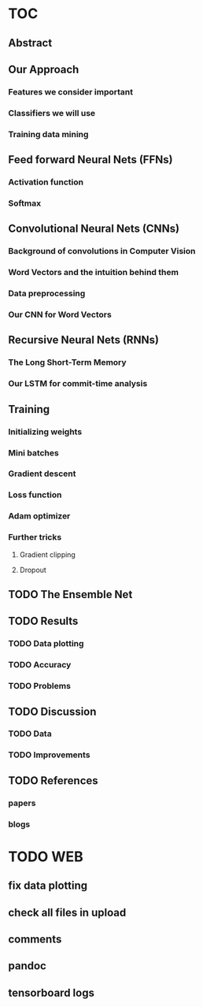 * TOC
** Abstract
** Our Approach
*** Features we consider important
*** Classifiers we will use
*** Training data mining
** Feed forward Neural Nets (FFNs)
*** Activation function
*** Softmax
** Convolutional Neural Nets (CNNs)
*** Background of convolutions in Computer Vision 
*** Word Vectors and the intuition behind them
*** Data preprocessing
*** Our CNN for Word Vectors
** Recursive Neural Nets (RNNs)
*** The Long Short-Term Memory
*** Our LSTM for commit-time analysis
** Training
*** Initializing weights
*** Mini batches
*** Gradient descent
*** Loss function
*** Adam optimizer
*** Further tricks
**** Gradient clipping
**** Dropout
** TODO The Ensemble Net
** TODO Results
*** TODO Data plotting
*** TODO Accuracy
*** TODO Problems
** TODO Discussion
*** TODO Data
*** TODO Improvements
** TODO References
*** papers
*** blogs
* TODO WEB
** fix data plotting
** check all files in upload
** comments
** pandoc
** tensorboard logs
